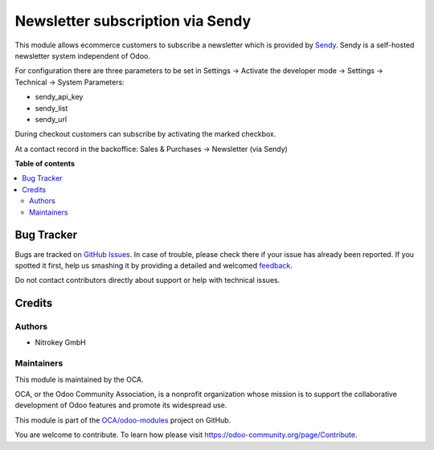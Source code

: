 =================================
Newsletter subscription via Sendy
=================================

.. !!!!!!!!!!!!!!!!!!!!!!!!!!!!!!!!!!!!!!!!!!!!!!!!!!!!
   !! This file is generated by oca-gen-addon-readme !!
   !! changes will be overwritten.                   !!
   !!!!!!!!!!!!!!!!!!!!!!!!!!!!!!!!!!!!!!!!!!!!!!!!!!!!

.. |badge1| image:: https://img.shields.io/badge/maturity-Beta-yellow.png
    :target: https://odoo-community.org/page/development-status
    :alt: Beta
.. |badge2| image:: https://img.shields.io/badge/licence-AGPL--3-blue.png
    :target: http://www.gnu.org/licenses/agpl-3.0-standalone.html
    :alt: License: AGPL-3
.. |badge3| image:: https://img.shields.io/badge/github-OCA%2Fodoo--modules-lightgray.png?logo=github
    :target: https://github.com/OCA/odoo-modules/tree/pylint_OCA/base_newsletter_sendy
    :alt: OCA/odoo-modules
.. |badge4| image:: https://img.shields.io/badge/weblate-Translate%20me-F47D42.png
    :target: https://translation.odoo-community.org/projects/odoo-modules-pylint_OCA/odoo-modules-pylint_OCA-base_newsletter_sendy
    :alt: Translate me on Weblate

|badge1| |badge2| |badge3| |badge4| 

This module allows ecommerce customers to subscribe a newsletter which is provided by `Sendy <https://sendy.co/>`_. Sendy is a self-hosted newsletter system independent of Odoo.

For configuration there are three parameters to be set in Settings -> Activate the developer mode -> Settings -> Technical -> System Parameters:

* sendy_api_key
* sendy_list
* sendy_url

.. image:: https://raw.githubusercontent.com/OCA/odoo-modules/pylint_OCA/base_newsletter_sendy/images/01_api_key.png

During checkout customers can subscribe by activating the marked checkbox.

.. image:: https://raw.githubusercontent.com/OCA/odoo-modules/pylint_OCA/base_newsletter_sendy/images/02_e-commerce_checkout.png

At a contact record in the backoffice: Sales & Purchases -> Newsletter (via Sendy)

.. image:: https://raw.githubusercontent.com/OCA/odoo-modules/pylint_OCA/base_newsletter_sendy/images/03_customer_record.png

**Table of contents**

.. contents::
   :local:

Bug Tracker
===========

Bugs are tracked on `GitHub Issues <https://github.com/OCA/odoo-modules/issues>`_.
In case of trouble, please check there if your issue has already been reported.
If you spotted it first, help us smashing it by providing a detailed and welcomed
`feedback <https://github.com/OCA/odoo-modules/issues/new?body=module:%20base_newsletter_sendy%0Aversion:%20pylint_OCA%0A%0A**Steps%20to%20reproduce**%0A-%20...%0A%0A**Current%20behavior**%0A%0A**Expected%20behavior**>`_.

Do not contact contributors directly about support or help with technical issues.

Credits
=======

Authors
~~~~~~~

* Nitrokey GmbH

Maintainers
~~~~~~~~~~~

This module is maintained by the OCA.

.. image:: https://odoo-community.org/logo.png
   :alt: Odoo Community Association
   :target: https://odoo-community.org

OCA, or the Odoo Community Association, is a nonprofit organization whose
mission is to support the collaborative development of Odoo features and
promote its widespread use.

This module is part of the `OCA/odoo-modules <https://github.com/OCA/odoo-modules/tree/pylint_OCA/base_newsletter_sendy>`_ project on GitHub.

You are welcome to contribute. To learn how please visit https://odoo-community.org/page/Contribute.

